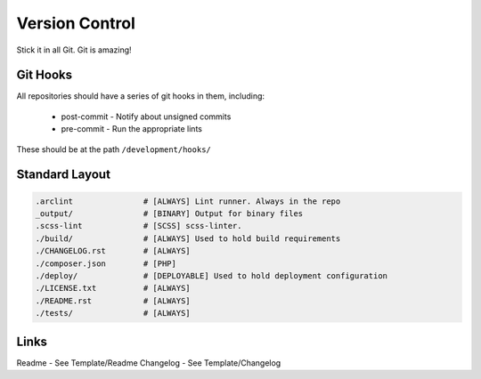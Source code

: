 ===============
Version Control
===============

Stick it in all Git. Git is amazing!

Git Hooks
---------
All repositories should have a series of git hooks in them, including:

  - post-commit - Notify about unsigned commits
  - pre-commit - Run the appropriate lints

These should be at the path ``/development/hooks/``

Standard Layout
---------------

.. Code:: 

  .arclint               # [ALWAYS] Lint runner. Always in the repo
  _output/               # [BINARY] Output for binary files
  .scss-lint             # [SCSS] scss-linter.
  ./build/               # [ALWAYS] Used to hold build requirements
  ./CHANGELOG.rst        # [ALWAYS]
  ./composer.json        # [PHP]
  ./deploy/              # [DEPLOYABLE] Used to hold deployment configuration
  ./LICENSE.txt          # [ALWAYS]
  ./README.rst           # [ALWAYS]
  ./tests/               # [ALWAYS]

Links
-----
Readme - See Template/Readme
Changelog - See Template/Changelog

